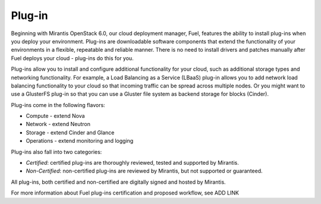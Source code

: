 .. _plug-in-term:

Plug-in
-------

Beginning with Mirantis OpenStack 6.0, our cloud deployment manager, Fuel, features the ability to install plug-ins when you deploy your environment. Plug-ins are downloadable software components that extend the functionality of your environments in a flexible, repeatable and reliable manner.
There is no need to install drivers and patches manually after Fuel deploys your cloud - plug-ins do this for you.

Plug-ins allow you to install and configure additional functionality for your cloud, such as additional storage types and networking functionality.   For example, a Load Balancing as a Service (LBaaS) plug-in allows you to add network load balancing functionality to your cloud so that incoming traffic can be spread across multiple nodes.  Or you might want to use a GlusterFS plug-in so that you can use a Gluster file system as backend storage for blocks (Cinder).

Plug-ins come in the following flavors:

* Compute - extend Nova

* Network - extend Neutron

* Storage - extend Cinder and Glance

* Operations - extend monitoring and logging

Plug-ins also fall into two categories: 

* *Certified*: certified plug-ins are thoroughly reviewed, tested and supported by Mirantis.

* *Non-Certified*: non-certified plug-ins are reviewed by Mirantis, but not supported or guaranteed.

All plug-ins, both certified and non-certified are digitally signed and hosted by Mirantis.

For more information about Fuel plug-ins certification and proposed
workflow, see ADD LINK

.. SeeAlso:: If you want to develop your own plug-in, visit ADD LINK